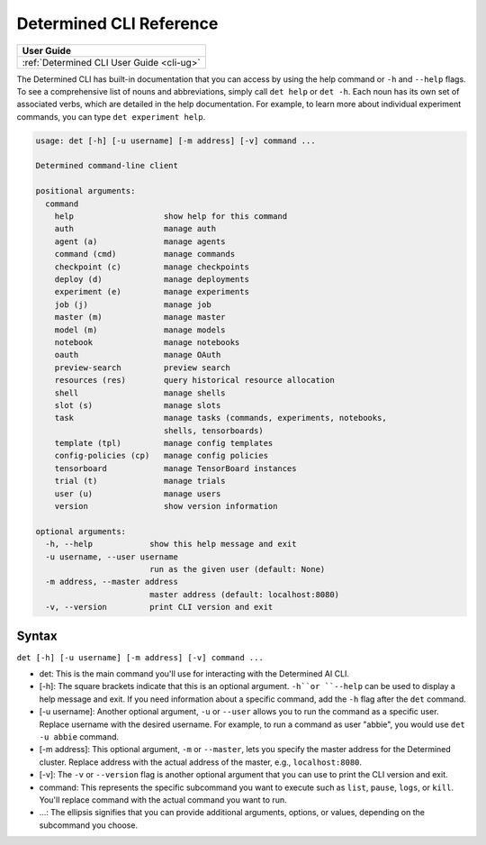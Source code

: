 .. _cli-reference:

##########################
 Determined CLI Reference
##########################

.. meta::
   :description: Browse this complete description of the Determined command-line interface that tells you how to print the built-in documentation and formulate your cli commands.

+-----------------------------------------------+
| User Guide                                    |
+===============================================+
| :ref:`Determined CLI User Guide <cli-ug>`     |
+-----------------------------------------------+

The Determined CLI has built-in documentation that you can access by using the help command or
``-h`` and ``--help`` flags. To see a comprehensive list of nouns and abbreviations, simply call
``det help`` or ``det -h``. Each noun has its own set of associated verbs, which are detailed in the
help documentation. For example, to learn more about individual experiment commands, you can type
``det experiment help``.

.. code::

   usage: det [-h] [-u username] [-m address] [-v] command ...

   Determined command-line client

   positional arguments:
     command
       help                   show help for this command
       auth                   manage auth
       agent (a)              manage agents
       command (cmd)          manage commands
       checkpoint (c)         manage checkpoints
       deploy (d)             manage deployments
       experiment (e)         manage experiments
       job (j)                manage job
       master (m)             manage master
       model (m)              manage models
       notebook               manage notebooks
       oauth                  manage OAuth
       preview-search         preview search
       resources (res)        query historical resource allocation
       shell                  manage shells
       slot (s)               manage slots
       task                   manage tasks (commands, experiments, notebooks,
                              shells, tensorboards)
       template (tpl)         manage config templates
       config-policies (cp)   manage config policies
       tensorboard            manage TensorBoard instances
       trial (t)              manage trials
       user (u)               manage users
       version                show version information

   optional arguments:
     -h, --help            show this help message and exit
     -u username, --user username
                           run as the given user (default: None)
     -m address, --master address
                           master address (default: localhost:8080)
     -v, --version         print CLI version and exit

********
 Syntax
********

``det [-h] [-u username] [-m address] [-v] command ...``

-  det: This is the main command you'll use for interacting with the Determined AI CLI.

-  [-h]: The square brackets indicate that this is an optional argument. ``-h``or ``--help`` can be
   used to display a help message and exit. If you need information about a specific command, add
   the ``-h`` flag after the ``det`` command.

-  [-u username]: Another optional argument, ``-u`` or ``--user`` allows you to run the command as a
   specific user. Replace username with the desired username. For example, to run a command as user
   "abbie", you would use ``det -u abbie`` command.

-  [-m address]: This optional argument, ``-m`` or ``--master``, lets you specify the master address
   for the Determined cluster. Replace address with the actual address of the master, e.g.,
   ``localhost:8080``.

-  [-v]: The ``-v`` or ``--version`` flag is another optional argument that you can use to print the
   CLI version and exit.

-  command: This represents the specific subcommand you want to execute such as ``list``, ``pause``,
   ``logs``, or ``kill``. You'll replace command with the actual command you want to run.

-  ...: The ellipsis signifies that you can provide additional arguments, options, or values,
   depending on the subcommand you choose.
